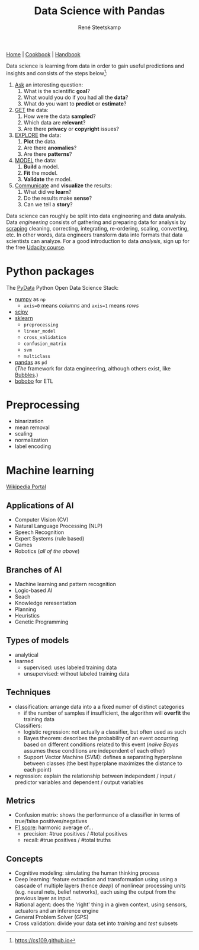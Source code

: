 #+TITLE: Data Science with Pandas
#+AUTHOR: René Steetskamp
#+EMAIL: steets@otech.nl
#+STARTUP: showall indent hidestars

[[https://pandas.pydata.org/][Home]] | [[http://ehneilsen.net/notebook/pandasExamples/pandas_examples.html][Cookbook]] | [[https://jakevdp.github.io/PythonDataScienceHandbook][Handbook]]

Data science is learning from data in order to gain useful predictions and insights and consists of the steps below[fn::https://cs109.github.io]:


1. _Ask_ an interesting question:
    1. What is the scientific *goal*?
    2. What would you do if you had all the *data*?
    3. What do you want to *predict* or *estimate*?
2. _GET_ the data:
    1. How were the data *sampled*?
    2. Which data are *relevant*?
    3. Are there *privacy* or *copyright* issues?
3. _EXPLORE_ the data:
    1. *Plot* the data.
    2. Are there *anomalies*?
    3. Are there *patterns*?
4. _MODEL_ the data:
    1. *Build* a model.
    2. *Fit* the model.
    3. *Validate* the model.
5. _Communicate_ and *visualize* the results:
    1. What did we *learn*?
    2. Do the results make *sense*?
    3. Can we tell a *story*?


Data science can roughly be split into data engineering and data analysis. Data /engineering/ consists of gathering and preparing data for analysis by [[file:web_scraping.org][scraping]] cleaning, correcting, integrating, re-ordering, scaling, converting, etc. In other words, data engineers transform data into formats that data scientists can analyze. For a good introduction to data /analysis/, sign up for the free [[https://eu.udacity.com/course/intro-to-data-analysis--ud170][Udacity course]].

* Python packages

The [[https://pydata.org/downloads.html][PyData]] Python Open Data Science Stack:

- [[http://www.numpy.org/][numpy]] as ~np~
  - ~axis=0~ means /columns/ and ~axis=1~ means /rows/
- [[http://www.scipy.org/][scipy]]
- [[http://scikit-learn.org/stable/documentation.html][sklearn]]
  - ~preprocessing~
  - ~linear_model~
  - ~cross_validation~
  - ~confusion_matrix~
  - ~svm~
  - ~multiclass~
- [[https://pandas.pydata.org][pandas]] as ~pd~ \\
  (/The/ framework for data engineering, although others exist, like [[http://bubbles.databrewery.org/][Bubbles]].)
- [[https://www.bonobo-project.org/][bobobo]] for ETL

* Preprocessing

- binarization
- mean removal
- scaling
- normalization
- label encoding

* Machine learning

[[https://en.wikipedia.org/wiki/Portal:Machine_learning][Wikipedia Portal]]

** Applications of AI
- Computer Vision (CV)
- Natural Language Processing (NLP)
- Speech Recognition
- Expert Systems (rule based)
- Games
- Robotics (/all of the above/)
** Branches of AI
- Machine learning and pattern recognition
- Logic-based AI
- Seach
- Knowledge reresentation
- Planning
- Heuristics
- Genetic Programming
** Types of models
- analytical
- learned
  - supervised: uses labeled training data
  - unsupervised: without labeled training data
** Techniques
- classification: arrange data into a a fixed numer of distinct categories
  - if the number of samples if insufficient, the algorithm will *overfit*  the training data
  Classifiers:
  - logistic regression: not actually a classifier, but often used as such
  - Bayes theorem: describes the probability of an event occurring based on different conditions related to this event (/naïve Bayes/  assumes these conditions are independent of each other)
  - Support Vector Machine (SVM): defines a separating hyperplane between classes (the best hyperplane maximizes the distance to each point)
- regression: explain the relationship between independent / input / predictor variables and dependent / output variables
** Metrics
- Confusion matrix: shows the performance of a classifier in terms of true/false positives/negatives
- [[https://en.wikipedia.org/wiki/F1_score][F1 score]]: harmonic average of...
  - precision: #true positives / #total positives
  - recall: #true positives / #total truths
** Concepts
- Cognitive modeling: simulating the human thinking process
- Deep learning: feature extraction and transformation using using a cascade of multiple layers (hence /deep/) of nonlinear processing units (e.g. neural nets, belief networks), each using the output from the previous layer as input.
- Rational agent: does the 'right' thing in a given context, using sensors, actuators and an inference engine
- General Problem Solver (GPS)
- Cross validation: divide your data set into /training/ and /test/ subsets
